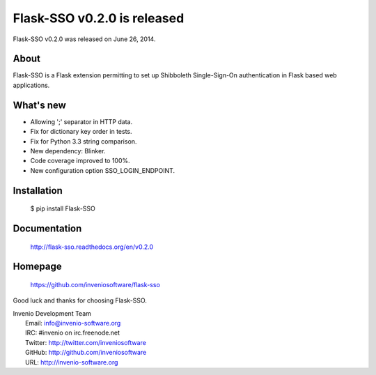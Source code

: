 ==============================
 Flask-SSO v0.2.0 is released
==============================

Flask-SSO v0.2.0 was released on June 26, 2014.

About
-----

Flask-SSO is a Flask extension permitting to set up Shibboleth
Single-Sign-On authentication in Flask based web applications.

What's new
----------

- Allowing ';' separator in HTTP data.
- Fix for dictionary key order in tests.
- Fix for Python 3.3 string comparison.
- New dependency: Blinker.
- Code coverage improved to 100%.
- New configuration option SSO_LOGIN_ENDPOINT.

Installation
------------

   $ pip install Flask-SSO

Documentation
-------------

   http://flask-sso.readthedocs.org/en/v0.2.0

Homepage
--------

   https://github.com/inveniosoftware/flask-sso

Good luck and thanks for choosing Flask-SSO.

| Invenio Development Team
|   Email: info@invenio-software.org
|   IRC: #invenio on irc.freenode.net
|   Twitter: http://twitter.com/inveniosoftware
|   GitHub: http://github.com/inveniosoftware
|   URL: http://invenio-software.org
